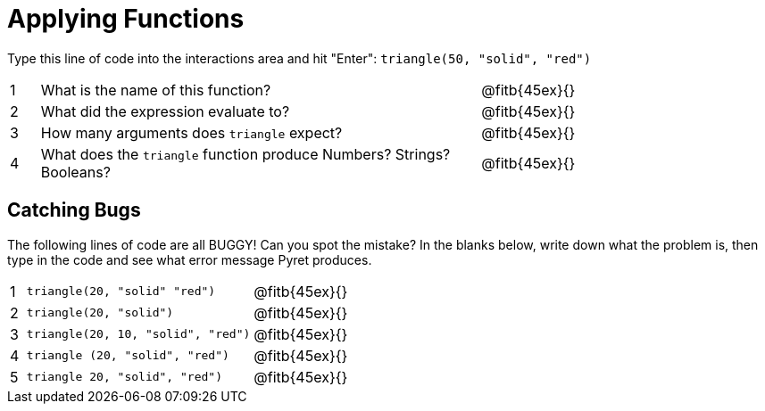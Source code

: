 = Applying Functions

Type this line of code into the interactions area and hit "Enter": `triangle(50, "solid", "red")`


[cols="1,15,10", frame="none"]
|===
|1
| What is the name of this function?
| @fitb{45ex}{}

|2
| What did the expression evaluate to?
| @fitb{45ex}{}

|3
| How many arguments does `triangle` expect?
| @fitb{45ex}{}

|4
| What does the `triangle` function produce Numbers? Strings? Booleans?
| @fitb{45ex}{}

|===

== Catching Bugs

The following lines of code are all BUGGY! Can you spot the mistake? In the blanks below, write down what the problem is, then type in the code and see what error message Pyret produces.
[cols="1,15,10", frame="none"]
|===

|1
| `triangle(20, "solid" "red")`
| @fitb{45ex}{}

|2
| `triangle(20, "solid")`
| @fitb{45ex}{}

|3
| `triangle(20, 10, "solid", "red")`
| @fitb{45ex}{}

|4
| `triangle (20, "solid", "red")`
| @fitb{45ex}{}

|5
| `triangle 20, "solid", "red")`
| @fitb{45ex}{}
|===